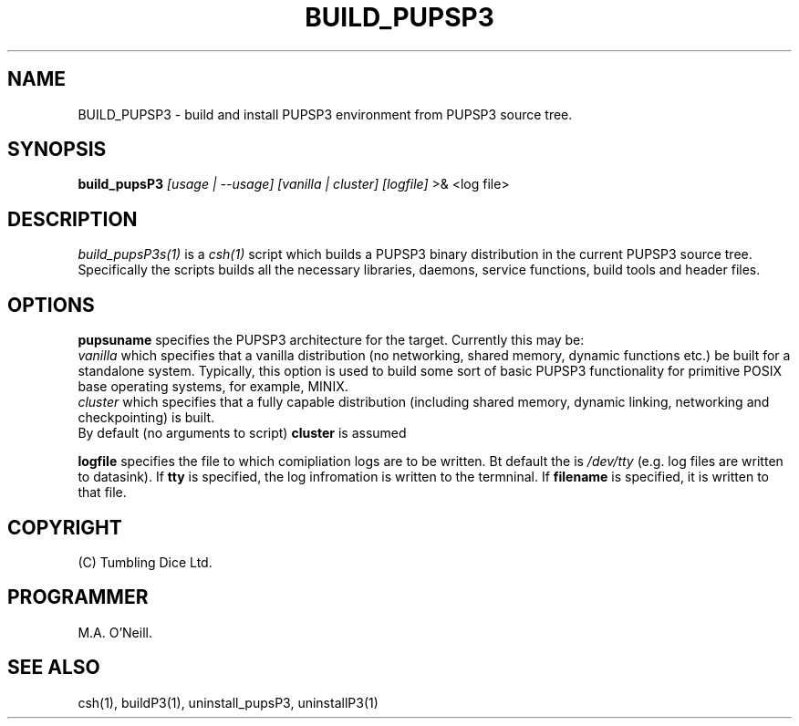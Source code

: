 .TH BUILD_PUPSP3 1 "16th April 2015" "PUPSP3 build scripts" "PUPSP3 build scripts"

.SH NAME
BUILD_PUPSP3 \- build and install PUPSP3 environment from PUPSP3 source tree.
.br

.SH SYNOPSIS
.B build_pupsP3 
.I [usage | --usage] 
.I [vanilla | cluster]
.I [logfile]
>& <log file>
.br

.SH DESCRIPTION
.I build_pupsP3s(1)
is a
.I csh(1)
script which builds a PUPSP3 binary distribution in the current PUPSP3 source tree. Specifically
the scripts builds all the necessary libraries, daemons, service functions, build tools and
header files.
.br

.SH OPTIONS

.B pupsuname
specifies the PUPSP3 architecture for the target. Currently this may be:
.br
.I vanilla
which specifies that a vanilla distribution (no networking, shared memory, dynamic
functions etc.) be built for a standalone system. Typically, this option is used to
build some sort of basic PUPSP3 functionality for primitive POSIX base operating systems,
for example, MINIX.
.br
.I cluster
which specifies that a fully capable distribution (including shared memory, dynamic
linking, networking and checkpointing) is built.
.br
By default (no arguments to script)
.B cluster
is assumed

.B logfile
specifies the file to which comipliation logs are to be written. Bt default the is
.I /dev/tty
(e.g. log files are written to datasink). If
.B tty
is specified, the log infromation is written to the termninal. If
.B filename
is specified, it is written to that file.
.br

.SH COPYRIGHT
(C) Tumbling Dice Ltd.
.br

.SH PROGRAMMER
M.A. O'Neill.
.br

.SH SEE ALSO
csh(1), buildP3(1), uninstall_pupsP3, uninstallP3(1)
.br
